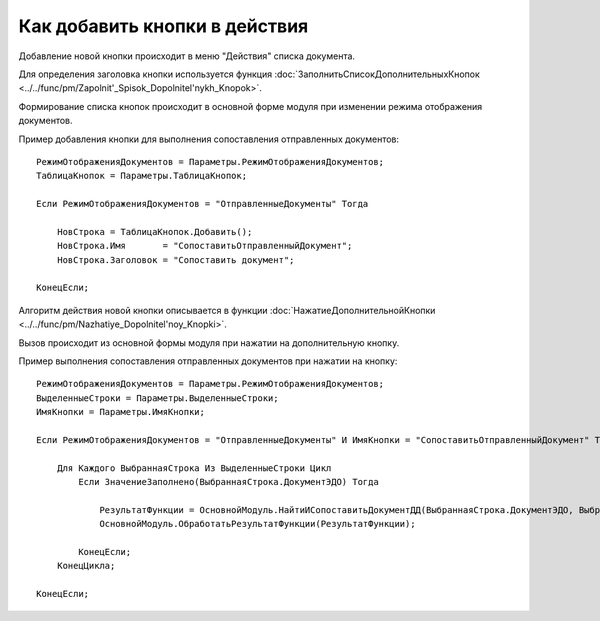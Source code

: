 
Как добавить кнопки в действия
==============================

Добавление новой кнопки происходит в меню "Действия" списка документа.

Для определения заголовка кнопки используется функция :doc:`ЗаполнитьСписокДополнительныхКнопок <../../func/pm/Zapolnit'_Spisok_Dopolnitel'nykh_Knopok>`.

Формирование списка кнопок происходит в основной форме модуля при изменении режима отображения документов.

Пример добавления кнопки для выполнения сопоставления отправленных документов:

::

      РежимОтображенияДокументов = Параметры.РежимОтображенияДокументов;
      ТаблицаКнопок = Параметры.ТаблицаКнопок;

      Если РежимОтображенияДокументов = "ОтправленныеДокументы" Тогда

          НовСтрока = ТаблицаКнопок.Добавить();
          НовСтрока.Имя       = "СопоставитьОтправленныйДокумент";
          НовСтрока.Заголовок = "Сопоставить документ";

      КонецЕсли;

Алгоритм действия новой кнопки описывается в функции :doc:`НажатиеДополнительнойКнопки <../../func/pm/Nazhatiye_Dopolnitel'noy_Knopki>`.

Вызов происходит из основной формы модуля при нажатии на дополнительную кнопку.

Пример выполнения сопоставления отправленных документов при нажатии на кнопку:

::

      РежимОтображенияДокументов = Параметры.РежимОтображенияДокументов;
      ВыделенныеСтроки = Параметры.ВыделенныеСтроки;
      ИмяКнопки = Параметры.ИмяКнопки;

      Если РежимОтображенияДокументов = "ОтправленныеДокументы" И ИмяКнопки = "СопоставитьОтправленныйДокумент" Тогда

          Для Каждого ВыбраннаяСтрока Из ВыделенныеСтроки Цикл
              Если ЗначениеЗаполнено(ВыбраннаяСтрока.ДокументЭДО) Тогда

                  РезультатФункции = ОсновнойМодуль.НайтиИСопоставитьДокументДД(ВыбраннаяСтрока.ДокументЭДО, ВыбраннаяСтрока.Пакет);
                  ОсновнойМодуль.ОбработатьРезультатФункции(РезультатФункции);

              КонецЕсли;
          КонецЦикла;

      КонецЕсли;

